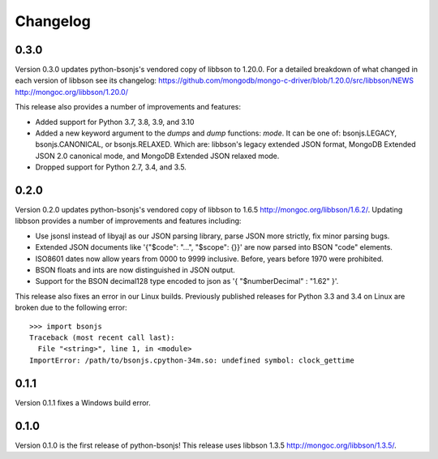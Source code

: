 Changelog
=========
0.3.0
`````

Version 0.3.0 updates python-bsonjs's vendored copy of libbson to 1.20.0.
For a detailed breakdown of what changed in each version of libbson see its changelog:
https://github.com/mongodb/mongo-c-driver/blob/1.20.0/src/libbson/NEWS
http://mongoc.org/libbson/1.20.0/

This release also provides a number of improvements and features:

- Added support for Python 3.7, 3.8, 3.9, and 3.10
- Added a new keyword argument to the `dumps` and `dump` functions: `mode`. It
  can be one of: bsonjs.LEGACY, bsonjs.CANONICAL, or bsonjs.RELAXED. Which are:
  libbson's legacy extended JSON format, MongoDB Extended JSON 2.0 canonical
  mode, and MongoDB Extended JSON relaxed mode.
- Dropped support for Python 2.7, 3.4, and 3.5.


0.2.0
`````

Version 0.2.0 updates python-bsonjs's vendored copy of libbson to 1.6.5
http://mongoc.org/libbson/1.6.2/.
Updating libbson provides a number of improvements and features including:

- Use jsonsl instead of libyajl as our JSON parsing library, parse JSON more
  strictly, fix minor parsing bugs.
- Extended JSON documents like '{"$code": "...", "$scope": {}}' are now parsed
  into BSON "code" elements.
- ISO8601 dates now allow years from 0000 to 9999 inclusive. Before, years
  before 1970 were prohibited.
- BSON floats and ints are now distinguished in JSON output.
- Support for the BSON decimal128 type encoded to json as
  '{ "$numberDecimal" : "1.62" }'.

This release also fixes an error in our Linux builds. Previously published
releases for Python 3.3 and 3.4 on Linux are broken due to the following
error::

    >>> import bsonjs
    Traceback (most recent call last):
      File "<string>", line 1, in <module>
    ImportError: /path/to/bsonjs.cpython-34m.so: undefined symbol: clock_gettime

0.1.1
`````

Version 0.1.1 fixes a Windows build error.

0.1.0
`````

Version 0.1.0 is the first release of python-bsonjs!
This release uses libbson 1.3.5 http://mongoc.org/libbson/1.3.5/.
